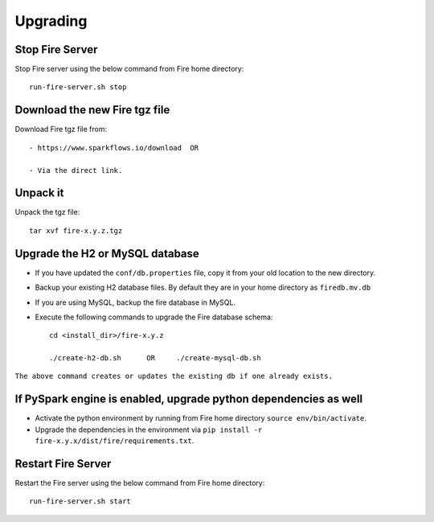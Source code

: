 Upgrading
==============

Stop Fire Server
--------------------------

Stop Fire server using the below command from Fire home directory::

    run-fire-server.sh stop


Download the new Fire tgz file
------------------------------

Download Fire tgz file from::

  - https://www.sparkflows.io/download  OR  
  
  - Via the direct link.
  
Unpack it
-----------

Unpack the tgz file::

    tar xvf fire-x.y.z.tgz

Upgrade the H2 or MySQL database
--------------------------------

* If you have updated the ``conf/db.properties`` file, copy it from your old location to the new directory.
* Backup your existing H2 database files. By default they are in your home directory as ``firedb.mv.db``
* If you are using MySQL, backup the fire database in MySQL.
* Execute the following commands to upgrade the Fire database schema::

    cd <install_dir>/fire-x.y.z
    
    ./create-h2-db.sh      OR     ./create-mysql-db.sh
    
``The above command creates or updates the existing db if one already exists.``


If PySpark engine is enabled, upgrade python dependencies as well
--------------------------------

* Activate the python environment by running from Fire home directory ``source env/bin/activate``.
* Upgrade the dependencies in the environment via ``pip install -r fire-x.y.x/dist/fire/requirements.txt``.

Restart Fire Server
-------------------

Restart the Fire server using the below command from Fire home directory::

  run-fire-server.sh start

